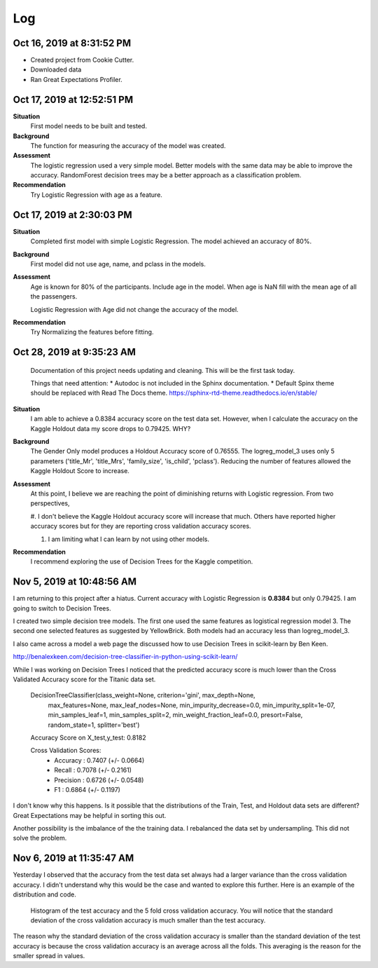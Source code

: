 Log
===

Oct 16, 2019 at 8:31:52 PM
--------------------------
* Created project from Cookie Cutter.
* Downloaded data
* Ran Great Expectations Profiler.

Oct 17, 2019 at 12:52:51 PM
---------------------------

**Situation**
    First model needs to be built and tested.

**Background**
    The function for measuring the accuracy of the model was created.

**Assessment**
    The logistic regression used a very simple model. Better models
    with the same data may be able to improve the accuracy.  RandomForest
    decision trees may be a better approach as a classification problem.

**Recommendation**
    Try Logistic Regression with age as a feature.


Oct 17, 2019 at 2:30:03 PM
---------------------------

**Situation**
    Completed first model with simple Logistic Regression.  The model
    achieved an accuracy of 80%.

**Background**
    First model did not use age, name, and pclass in the models.

**Assessment**
    Age is known for 80% of the participants. Include age in the model. When
    age is NaN fill with the mean age of all the passengers.

    Logistic Regression with Age did not change the accuracy of the model.

**Recommendation**
    Try Normalizing the features before fitting.


.. _log-current-status:

Oct 28, 2019 at 9:35:23 AM
--------------------------

    Documentation of this project needs updating and cleaning. This will be the
    first task today.

    Things that need attention:
    * Autodoc is not included in the Sphinx documentation.
    * Default Spinx theme should be replaced with Read The Docs theme.
    https://sphinx-rtd-theme.readthedocs.io/en/stable/ 

**Situation**
    I am able to achieve a 0.8384 accuracy score on the test data set. However,
    when I calculate the accuracy on the Kaggle Holdout data my score drops to
    0.79425.  WHY?

**Background**
    The Gender Only model produces a Holdout Accuracy score of 0.76555. The
    logreg_model_3 uses only 5 parameters ('title_Mr', 'title_Mrs',
    'family_size', 'is_child', 'pclass').  Reducing the number of features
    allowed the Kaggle Holdout Score to increase.

**Assessment**
    At this point, I believe we are reaching the point of diminishing returns
    with Logistic regression. From two perspectives,

    #. I don't believe the Kaggle Holdout accuracy score will increase
    that much. Others have reported higher accuracy scores but for
    they are reporting cross validation accuracy scores.

    #. I am limiting what I can learn by not using other models.

**Recommendation**
    I recommend exploring the use of Decision Trees for the Kaggle competition.


Nov 5, 2019 at 10:48:56 AM
--------------------------

I am returning to this project after a hiatus. Current accuracy with Logistic
Regression is **0.8384** but only 0.79425.  I am going to switch to Decision
Trees.

I created two simple decision tree models. The first one used the same features
as logistical regression model 3.  The second one selected features as
suggested by YellowBrick. Both models had an accuracy less than logreg_model_3.

I also came across a model a web page the discussed how to use Decision Trees
in scikit-learn by Ben Keen. 

http://benalexkeen.com/decision-tree-classifier-in-python-using-scikit-learn/

While I was working on Decision Trees I noticed that the predicted accuracy
score is much lower than the Cross Validated Accuracy score for the Titanic
data set.


    DecisionTreeClassifier(class_weight=None, criterion='gini', max_depth=None,
                           max_features=None, max_leaf_nodes=None,
                           min_impurity_decrease=0.0, min_impurity_split=1e-07,
                           min_samples_leaf=1, min_samples_split=2,
                           min_weight_fraction_leaf=0.0, presort=False,
                           random_state=1, splitter='best')

    Accuracy Score on X_test,y_test:  0.8182
    
    Cross Validation Scores:
    	* Accuracy 	: 0.7407 (+/- 0.0664)
    	* Recall		: 0.7078 (+/- 0.2161)
    	* Precision	: 0.6726 (+/- 0.0548)
    	* F1		: 0.6864 (+/- 0.1197)

I don't know why this happens. Is it possible that the distributions of the
Train, Test, and Holdout data sets are different? Great Expectations may
be helpful in sorting this out.

Another possibility is the imbalance of the the training data. I
rebalanced the data set by undersampling.  This did not solve the
problem.


Nov 6, 2019 at 11:35:47 AM
--------------------------

Yesterday I observed that the accuracy from the test data set always had a
larger variance than the cross validation accuracy.  I didn't understand
why this would be the case and wanted to explore this further.  Here is an
example of the distribution and code.

.. code-block:: python
    :linenos:

    def check_accuracy_by_random_sampling(X,y):

        accuracy = []
        n_random=1000
        RANDOM_STATE_RANGE = list(range(0,n_random,1))
        len(RANDOM_STATE_RANGE)
        verbose = False

        pbar = ProgressBar(maxval=n_random).start()

        for i, random_state in enumerate(RANDOM_STATE_RANGE, start=0):

            X_train, X_test, y_train, y_test = train_test_split(X,
                                                                y,
                                                                test_size=0.2,
                                                                random_state=random_state)

            model = DecisionTreeClassifier(class_weight=None, criterion='gini', max_depth=None,
                            max_features=None, max_leaf_nodes=None,
                            min_impurity_split=1e-07, min_samples_leaf=1,
                            min_samples_split=2, min_weight_fraction_leaf=0.0,
                            presort=False, random_state=random_state, splitter='best');

            _ = model.fit(X_train, y_train);

            (ii_y_pred,
             ii_predicted_accuracy_score, 
             ii_cv_scores ) = pm.calc_model_rst_table_metrics(model, X_train, y_train, X_test, y_test, 
                                                              model_name='dtree_reference', cv=5, verbose=verbose)

    
            accuracy.append( [random_state,
                                  ii_predicted_accuracy_score, 
                                  np.mean(ii_cv_scores['test_accuracy']),
                                  np.std(ii_cv_scores['test_accuracy'])])

            pbar.update(i)

        pbar.finish()

        return np.array(accuracy)

    accuracy = check_accuracy_by_random_sampling(X,y)


.. figure:: _images/decision_tree_accuracy_comparison.png
    
    Histogram of the test accuracy and the 5 fold cross validation accuracy.  You
    will notice that the standard deviation of the cross validation accuracy is
    much smaller than the test accuracy.
  
The reason why the standard deviation of the cross validation accuracy is
smaller than the standard deviation of the test accuracy is because the cross
validation accuracy is an average across all the folds.  This averaging is the
reason for the smaller spread in values.

